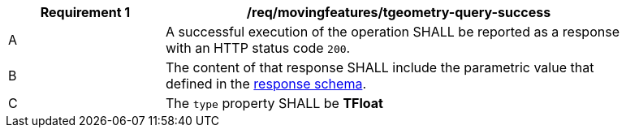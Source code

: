 [[req_mf-tgeometry-query-response-get]]
[width="90%",cols="2,6a",options="header"]
|===
^|*Requirement {counter:req-id}* |*/req/movingfeatures/tgeometry-query-success*
^|A |A successful execution of the operation SHALL be reported as a response with an HTTP status code `200`.
^|B |The content of that response SHALL include the parametric value that defined in the <<tproperties-schema, response schema>>.
^|C |The `type` property SHALL be *TFloat*
|===
